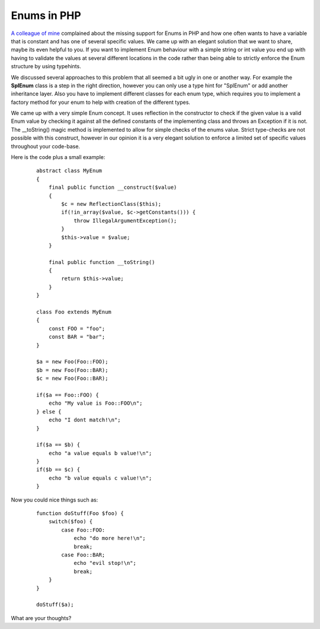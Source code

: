 Enums in PHP
============

`A colleague of mine <http://blog.tobias-olry.de>`_ complained about the
missing support for Enums in PHP and how one often wants to have a
variable that is constant and has one of several specific values. We
came up with an elegant solution that we want to share, maybe its even
helpful to you.
If you want to implement Enum behaviour with a simple string or int
value you end up with having to validate the values at several different
locations in the code rather than being able to strictly enforce the
Enum structure by using typehints.

We discussed several approaches to this problem that all seemed a bit
ugly in one or another way. For example the **SplEnum** class is a step
in the right direction, however you can only use a type hint for
"SplEnum" or add another inheritance layer. Also you have to implement
different classes for each enum type, which requires you to implement a
factory method for your enum to help with creation of the different
types.

We came up with a very simple Enum concept. It uses reflection in the
constructor to check if the given value is a valid Enum value by
checking it against all the defined constants of the implementing class
and throws an Exception if it is not. The \_\_toString() magic method is
implemented to allow for simple checks of the enums value. Strict
type-checks are not possible with this construct, however in our opinion
it is a very elegant solution to enforce a limited set of specific
values throughout your code-base.

Here is the code plus a small example:

    ::

        abstract class MyEnum
        {
            final public function __construct($value)
            {
                $c = new ReflectionClass($this);
                if(!in_array($value, $c->getConstants())) {
                    throw IllegalArgumentException();
                }
                $this->value = $value;
            }

            final public function __toString()
            {
                return $this->value;
            }
        }

        class Foo extends MyEnum
        {
            const FOO = "foo";
            const BAR = "bar";
        }

        $a = new Foo(Foo::FOO);
        $b = new Foo(Foo::BAR);
        $c = new Foo(Foo::BAR);

        if($a == Foo::FOO) {
            echo "My value is Foo::FOO\n";
        } else {
            echo "I dont match!\n";
        }

        if($a == $b) {
            echo "a value equals b value!\n";
        }
        if($b == $c) {
            echo "b value equals c value!\n";
        }

Now you could nice things such as:

    ::

        function doStuff(Foo $foo) {
            switch($foo) {
                case Foo::FOO:
                    echo "do more here!\n";
                    break;
                case Foo::BAR;
                    echo "evil stop!\n";
                    break;
            }
        }

        doStuff($a);

What are your thoughts?

.. categories:: none
.. tags:: none
.. comments::
.. author:: beberlei <kontakt@beberlei.de>